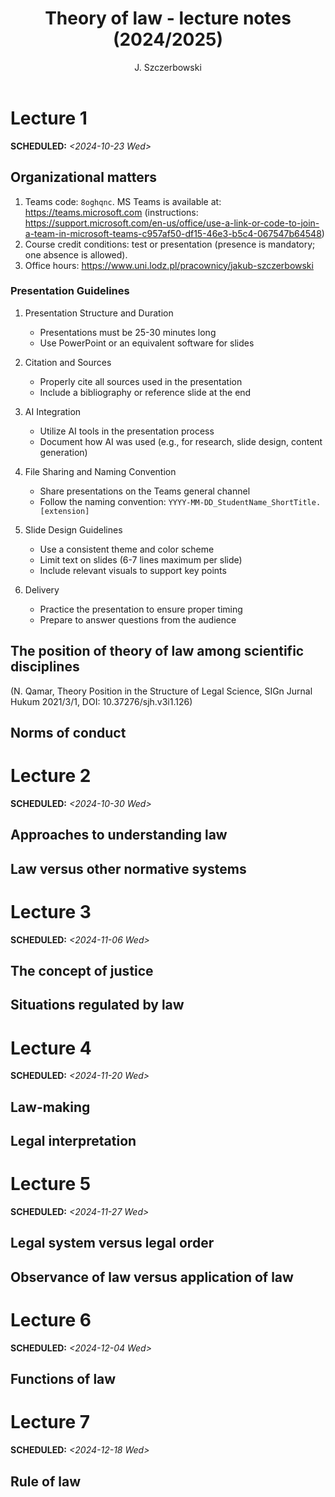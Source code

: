 #+title: Theory of law - lecture notes (2024/2025)
#+AUTHOR: J. Szczerbowski
#+OPTIONS: tex:t p:t
#+LANGUAGE: en
#+STARTUP: latexpreview

* Lecture 1
SCHEDULED: <2024-10-23 Wed>
** Organizational matters
1. Teams code: =8oghqnc=. MS Teams is available at: https://teams.microsoft.com (instructions: https://support.microsoft.com/en-us/office/use-a-link-or-code-to-join-a-team-in-microsoft-teams-c957af50-df15-46e3-b5c4-067547b64548) 
2. Course credit conditions: test or presentation (presence is mandatory; one absence is allowed).
3. Office hours: https://www.uni.lodz.pl/pracownicy/jakub-szczerbowski

*** Presentation Guidelines

**** Presentation Structure and Duration
- Presentations must be 25-30 minutes long
- Use PowerPoint or an equivalent software for slides

**** Citation and Sources
- Properly cite all sources used in the presentation
- Include a bibliography or reference slide at the end

**** AI Integration
- Utilize AI tools in the presentation process
- Document how AI was used (e.g., for research, slide design, content generation)

**** File Sharing and Naming Convention
- Share presentations on the Teams general channel
- Follow the naming convention: 
 =YYYY-MM-DD_StudentName_ShortTitle.[extension]=

**** Slide Design Guidelines
- Use a consistent theme and color scheme
- Limit text on slides (6-7 lines maximum per slide)
- Include relevant visuals to support key points

**** Delivery
- Practice the presentation to ensure proper timing
- Prepare to answer questions from the audience
** The position of theory of law among scientific disciplines
(N. Qamar, Theory Position in the Structure of Legal Science, SIGn Jurnal Hukum 2021/3/1, DOI: 10.37276/sjh.v3i1.126)

**  Norms of conduct

* Lecture 2
SCHEDULED: <2024-10-30 Wed>
**  Approaches to understanding law
**  Law versus other normative systems

* Lecture 3
SCHEDULED: <2024-11-06 Wed>
**  The concept of justice
** Situations regulated by law
* Lecture 4
SCHEDULED: <2024-11-20 Wed>
**  Law-making
**  Legal interpretation
* Lecture 5
SCHEDULED: <2024-11-27 Wed>
**  Legal system versus legal order
**  Observance of law versus application of law
* Lecture 6
SCHEDULED: <2024-12-04 Wed>
**  Functions of law
* Lecture 7
SCHEDULED: <2024-12-18 Wed>
**  Rule of law

